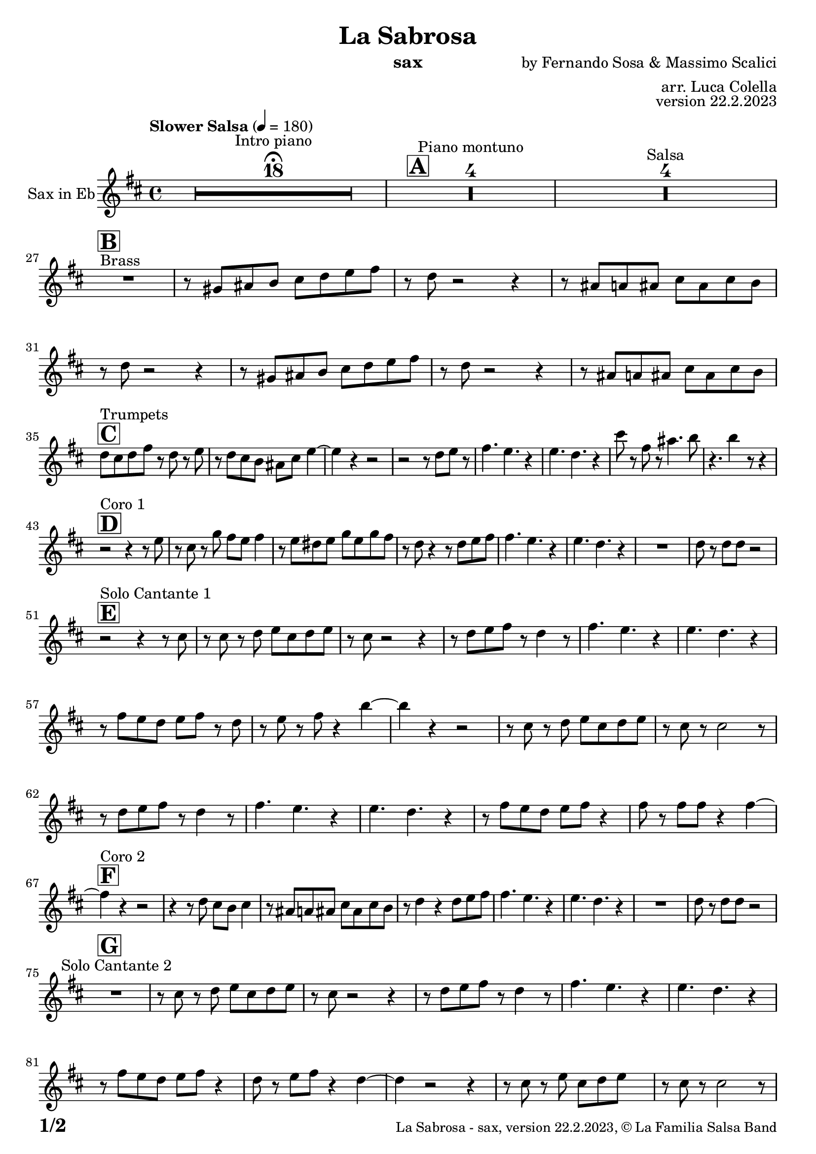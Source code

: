 \version "2.24.0"

% Sheet revision 2022_09

\header {
  title = "La Sabrosa"
  instrument = "sax"
  composer = "by Fernando Sosa & Massimo Scalici"
  arranger = "arr. Luca Colella"
  opus = "version 22.2.2023"
  copyright = "© La Familia Salsa Band"
}

inst =
#(define-music-function
  (string)
  (string?)
  #{ <>^\markup \abs-fontsize #16 \bold \box #string #})

makePercent = #(define-music-function (note) (ly:music?)
                 (make-music 'PercentEvent 'length (ly:music-length note)))

#(define (test-stencil grob text)
   (let* ((orig (ly:grob-original grob))
          (siblings (ly:spanner-broken-into orig)) ; have we been split?
          (refp (ly:grob-system grob))
          (left-bound (ly:spanner-bound grob LEFT))
          (right-bound (ly:spanner-bound grob RIGHT))
          (elts-L (ly:grob-array->list (ly:grob-object left-bound 'elements)))
          (elts-R (ly:grob-array->list (ly:grob-object right-bound 'elements)))
          (break-alignment-L
           (filter
            (lambda (elt) (grob::has-interface elt 'break-alignment-interface))
            elts-L))
          (break-alignment-R
           (filter
            (lambda (elt) (grob::has-interface elt 'break-alignment-interface))
            elts-R))
          (break-alignment-L-ext (ly:grob-extent (car break-alignment-L) refp X))
          (break-alignment-R-ext (ly:grob-extent (car break-alignment-R) refp X))
          (num
           (markup text))
          (num
           (if (or (null? siblings)
                   (eq? grob (car siblings)))
               num
               (make-parenthesize-markup num)))
          (num (grob-interpret-markup grob num))
          (num-stil-ext-X (ly:stencil-extent num X))
          (num-stil-ext-Y (ly:stencil-extent num Y))
          (num (ly:stencil-aligned-to num X CENTER))
          (num
           (ly:stencil-translate-axis
            num
            (+ (interval-length break-alignment-L-ext)
               (* 0.5
                  (- (car break-alignment-R-ext)
                     (cdr break-alignment-L-ext))))
            X))
          (bracket-L
           (markup
            #:path
            0.1 ; line-thickness
            `((moveto 0.5 ,(* 0.5 (interval-length num-stil-ext-Y)))
              (lineto ,(* 0.5
                          (- (car break-alignment-R-ext)
                             (cdr break-alignment-L-ext)
                             (interval-length num-stil-ext-X)))
                      ,(* 0.5 (interval-length num-stil-ext-Y)))
              (closepath)
              (rlineto 0.0
                       ,(if (or (null? siblings) (eq? grob (car siblings)))
                            -1.0 0.0)))))
          (bracket-R
           (markup
            #:path
            0.1
            `((moveto ,(* 0.5
                          (- (car break-alignment-R-ext)
                             (cdr break-alignment-L-ext)
                             (interval-length num-stil-ext-X)))
                      ,(* 0.5 (interval-length num-stil-ext-Y)))
              (lineto 0.5
                      ,(* 0.5 (interval-length num-stil-ext-Y)))
              (closepath)
              (rlineto 0.0
                       ,(if (or (null? siblings) (eq? grob (last siblings)))
                            -1.0 0.0)))))
          (bracket-L (grob-interpret-markup grob bracket-L))
          (bracket-R (grob-interpret-markup grob bracket-R))
          (num (ly:stencil-combine-at-edge num X LEFT bracket-L 0.4))
          (num (ly:stencil-combine-at-edge num X RIGHT bracket-R 0.4)))
     num))

#(define-public (Measure_attached_spanner_engraver context)
   (let ((span '())
         (finished '())
         (event-start '())
         (event-stop '()))
     (make-engraver
      (listeners ((measure-counter-event engraver event)
                  (if (= START (ly:event-property event 'span-direction))
                      (set! event-start event)
                      (set! event-stop event))))
      ((process-music trans)
       (if (ly:stream-event? event-stop)
           (if (null? span)
               (ly:warning "You're trying to end a measure-attached spanner but you haven't started one.")
               (begin (set! finished span)
                 (ly:engraver-announce-end-grob trans finished event-start)
                 (set! span '())
                 (set! event-stop '()))))
       (if (ly:stream-event? event-start)
           (begin (set! span (ly:engraver-make-grob trans 'MeasureCounter event-start))
             (set! event-start '()))))
      ((stop-translation-timestep trans)
       (if (and (ly:spanner? span)
                (null? (ly:spanner-bound span LEFT))
                (moment<=? (ly:context-property context 'measurePosition) ZERO-MOMENT))
           (ly:spanner-set-bound! span LEFT
                                  (ly:context-property context 'currentCommandColumn)))
       (if (and (ly:spanner? finished)
                (moment<=? (ly:context-property context 'measurePosition) ZERO-MOMENT))
           (begin
            (if (null? (ly:spanner-bound finished RIGHT))
                (ly:spanner-set-bound! finished RIGHT
                                       (ly:context-property context 'currentCommandColumn)))
            (set! finished '())
            (set! event-start '())
            (set! event-stop '()))))
      ((finalize trans)
       (if (ly:spanner? finished)
           (begin
            (if (null? (ly:spanner-bound finished RIGHT))
                (set! (ly:spanner-bound finished RIGHT)
                      (ly:context-property context 'currentCommandColumn)))
            (set! finished '())))
       (if (ly:spanner? span)
           (begin
            (ly:warning "I think there's a dangling measure-attached spanner :-(")
            (ly:grob-suicide! span)
            (set! span '())))))))

\layout {
  \context {
    \Staff
    \consists #Measure_attached_spanner_engraver
    \override MeasureCounter.font-encoding = #'latin1
    \override MeasureCounter.font-size = 0
    \override MeasureCounter.outside-staff-padding = 2
    \override MeasureCounter.outside-staff-horizontal-padding = #0
  }
}

repeatBracket = #(define-music-function
                  (parser location N note)
                  (number? ly:music?)
                  #{
                    \override Staff.MeasureCounter.stencil =
                    #(lambda (grob) (test-stencil grob #{ #(string-append(number->string N) "x") #} ))
                    \startMeasureCount
                    \repeat volta #N { $note }
                    \stopMeasureCount
                  #}
                  )

Sax = \new Voice
\transpose bes, g
\relative c' {
  \set Staff.instrumentName = \markup {
    \center-align { "Sax in Eb" }
  }
  \set Staff.midiInstrument = "alto sax"
  \set Staff.midiMaximumVolume = #0.9

  \key d \minor
  \time 4/4
  \tempo "Slower Salsa" 4 = 180
 
  s1*0 \set Score.skipBars = ##t R1*18 ^\markup { "Intro piano" } \fermata
  \inst "A"
 
  s1*0 \set Score.skipBars = ##t R1*4 ^\markup { "Piano montuno" }
  s1*0 \set Score.skipBars = ##t R1*4 ^\markup { "Salsa" }
  s1*0 
  ^\markup { "Brass" }
 
  \break
  \inst "B"
  R1 |
  r8 b cis d e f g a |
  r f r2 r4 |
  r8 cis c cis e cis e d |
  r8 f r2 r4 |
  r8 b, cis d e f g a |
  r f8 r2 r4 |
  r8 cis c cis e cis e d | \break
 
  \inst "C"
  f8 ^ "Trumpets" e f a r f r g | 
  r8 f8 e8 d8 cis8 e8 
  g4 ~ |
  g4 r4 r2 |
  r2 r8 f8  g8 r8 |
  a4. g4. r4 |
  g4. f4. r4 |
  e'8 r8 a,8 r8 cis4. d8 |
  r4. d4 r8 r4 | \break
 
  \inst "D"
  r2 ^ "Coro 1" r4 r8 g,8 |
  r8 e8 r8 bes'8 a8 g8  a4 |
  r8 g8  fis8 g8 bes8 g8
  bes8 a8 | 
  r8 f8 r4 r8 f8  g8 a8 |
  a4. g4. r4 |
  g4. f4. r4 |
  R1 |
  f8 r8 f8  f8 r2 | \break

  \inst "E"
  r2 ^ "Solo Cantante 1" r4 r8 e8 |
  r8 e8 r8 f8  g8 e8 f8
  g8 |
  r8 e8 r2 r4 |
  r8 f8  g8 a8 r8 f4 r8 |
  a4. g4. r4 | 
  g4. f4. r4 |
  r8 a8  g8 f8 g8 a8 r8
  f8 | 
  r8 g8 r8 a8 r4 d4 ~ | 
  d4 r4 r2 |
  r8 e,8 r8 f8  g8 e8 f8
  g8 |
  r8 e8 r8 e2 r8 |
  r8 f8  g8 a8 r8 f4 r8 |
  a4. g4. r4 |
  g4. f4. r4 |
  r8 a8  g8 f8 g8 a8 r4 |
  a8 r8 a8  a8 r4 a4 ~ | \break
  \inst "F"
  a4 ^ "Coro 2" r4 r2 |
  r4 r8 f8 e8 d8 e4 |
  r8 cis8  c8 cis8
  e8 cis8 e8 d8 |
  r8 f4 r4 f8  g8 a8 |
  a4. g4. r4 |
  g4. f4. r4 |
  R1 |
  f8 r8 f8  f8 r2 | \break
 
  \inst "G"
  R1 ^ "Solo Cantante 2" | 
  r8 e8 r8 f8  g8 e8 f8
  g8 |
  r8 e8 r2 r4 |
  r8 f8  g8 a8 r8
  f4 r8 |
  a4. g4. r4 |
  g4. f4. r4 |
  r8 a8  g8 f8  g8 a8 r4 |
  f8 r8 g8  a8 r4 f4 ~ | 
  f4 r2 r4 |
  r8 e8 r8 g8  e8 f8 g8 s8
  | % 59
  r8 e8 r8 e2 r8 |
  r8 f8  g8 a8 r8 r4 r8 |
  a4. g4. r4 | 
  g4. f4. r4 |
  r8 a8  g8 f8 g8 a8 r4 |
  a8 r8 a8  a8 r4 a4 ~ | \break

  \inst "H"
  a4 ^ "Coro y Pregón" r4 r2 |
  r2 r8 e8  f8 g8 |
  r8 e4 r8 r2 | 
  r2 r8 a8 r8 a8 ~ | 
  a2. r4 | 
  s1*0 \set Score.skipBars = ##t R1*3 \break
  R1 | 
  r2 r8 e8  f8 g8 | 
  r8 e4 r8 r2 | 
  r2 r8 d8  e8 f8 ~ | 
  f4 r4 r2 | 
  s1*0 \set Score.skipBars = ##t R1*3 \break
  R1 | 
  r2 r4 r8 e8 |
  r8 g8 r4 r2 | 
  r2 r8 e8 r8 d8 ~ | 
  d2. r4 | 
  s1*0 \set Score.skipBars = ##t R1*3 \break
  R1 | 
  r4 r8 f8  e8 d8  e4 | 
  r8 cis8  c8 cis8 e8 cis8
  e8 d8 | 
  r8 f4 r4 f8  g8 a8 | 
  a4. g4. r4 | 
  g4. f4. r4 | 
  R1 |
  f8 r8 f8  f8 r2 | \break
  \inst "I"
  s1*0 \set Score.skipBars = ##t R1*8 ^\markup { "Piano solo introduction" }
  s1*0 \set Score.skipBars = ##t R1*32 ^\markup { "Piano solo" }
  s1*0 \set Score.skipBars = ##t R1*16 ^\markup { "Conga solo" } \break
 
  \inst "J"
  R1 ^ "Brass + Solos" |
  r8   b,8  cis8 d8 e8 f8
  g8 a8 |
  r8 f8 r2 r4 |
  r8 cis8  c8 cis8 e8 cis8
  e8 d8 |
 
  s1*0 \set Score.skipBars = ##t R1*4 ^\markup { "Solo Trombono" } \break

  R1 | 
  r8 b8  cis8 d8 e8 f8
  g8 a8 | 
  r8 f8 r2 r4 |
  r8 cis8  c8 cis8 e8 cis8
  e8 d8 |
 
  s1*0 \set Score.skipBars = ##t R1*4 ^\markup { "Solo Trumpet" } \break
 
  \inst "J"
  f,8 ^ "Brass + Solos" e f g a f g a |
  bes g a bes c d b cis -- |
  r bes -- r a -- r g -- r f -- ~ |
  f4 r8 g8 f4 r |
  s1*0 \set Score.skipBars = ##t R1*4 ^\markup { "Solo Trombono" } \break

  f8 e f g a f g a |
  bes g a bes c d b cis -- |
  r bes -- r a -- r g -- r f -- |
  r4. g8 f4 r |
 
  s1*0 \set Score.skipBars = ##t R1*4 ^\markup { "Solo Trumpet" } \break
 
  \inst "K"
  R1 ^ "Coda (Coro y Pregón)" | 
  r2 r8 e8  f8 g8 | 
  r8 e4 r8 r2 | 
  r2 r8 a8 r8 a8 ~ | 
  a2. r4 | 
  s1*0 \set Score.skipBars = ##t R1*3 | \break
  R1 |
  r4 r8 f'8  e8 d8  e4 | 
  r8 cis8  c8 cis8 e8 cis8
  e8 d8 | 
  r8 f4 r4 f8  g8 a8 | 
  a4. g4. r4 | 
  g4. f4. r4 | 
  R1 |
  f8 r8 f8  f8 r2 | \break
 
  \label #'lastPage
  \bar "|."
}

\score {
  \compressMMRests \new Staff \with {
    \consists "Volta_engraver"
  }
  {
    \Sax
  }
  \layout {
    \context {
      \Score
      \remove "Volta_engraver"
    }
  }
}

\score {
  \unfoldRepeats {
    \transpose g bes, \Sax
  }
  \midi { } 
} 

\paper {
  system-system-spacing =
  #'((basic-distance . 14)
     (minimum-distance . 10)
     (padding . 1)
     (stretchability . 60))
  between-system-padding = #2
  bottom-margin = 5\mm

  print-page-number = ##t
  print-first-page-number = ##t
  oddHeaderMarkup = \markup \fill-line { " " }
  evenHeaderMarkup = \markup \fill-line { " " }
  oddFooterMarkup = \markup {
    \fill-line {
      \bold \fontsize #2
      \concat { \fromproperty #'page:page-number-string "/" \page-ref #'lastPage "0" "?" }

      \fontsize #-1
      \concat { \fromproperty #'header:title " - " \fromproperty #'header:instrument ", " \fromproperty #'header:opus ", " \fromproperty #'header:copyright }
    }
  }
  evenFooterMarkup = \markup {
    \fill-line {
      \fontsize #-1
      \concat { \fromproperty #'header:title " - " \fromproperty #'header:instrument ", " \fromproperty #'header:opus ", " \fromproperty #'header:copyright }

      \bold \fontsize #2
      \concat { \fromproperty #'page:page-number-string "/" \page-ref #'lastPage "0" "?" }
    }
  }
}